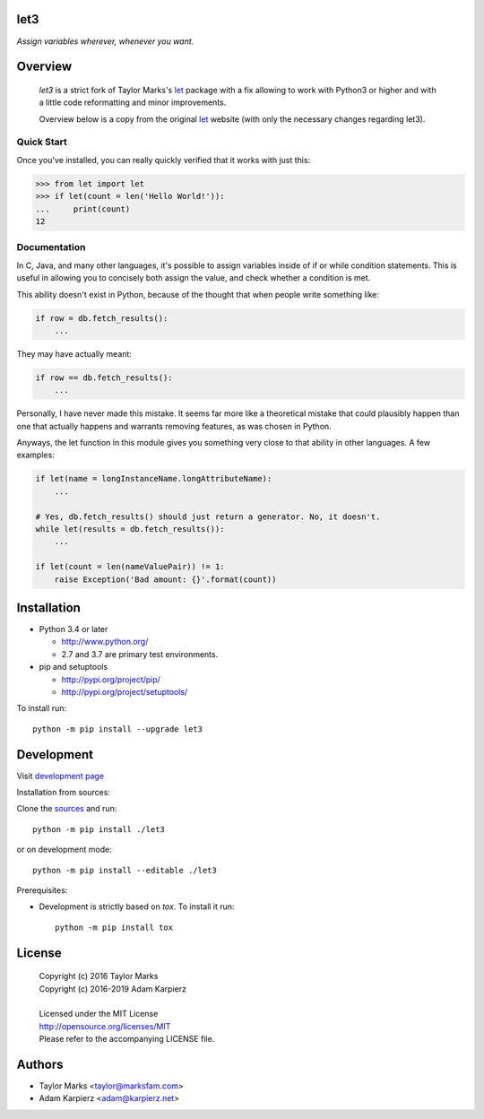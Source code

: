 let3
====

*Assign variables wherever, whenever you want.*

Overview
========

  *let3* is a strict fork of Taylor Marks's let_ package with a fix allowing
  to work with Python3 or higher and with a little code reformatting and
  minor improvements.

  Overview below is a copy from the original let_ website (with only the
  necessary changes regarding let3).

Quick Start
-----------
Once you've installed, you can really quickly verified that it works with just this:

.. code-block:: python

    >>> from let import let
    >>> if let(count = len('Hello World!')):
    ...     print(count)
    12

Documentation
-------------
In C, Java, and many other languages, it's possible to assign variables inside
of if or while condition statements. This is useful in allowing you to concisely
both assign the value, and check whether a condition is met.

This ability doesn't exist in Python, because of the thought that when people
write something like:

.. code-block:: python

    if row = db.fetch_results():
        ...

They may have actually meant:

.. code-block:: python

    if row == db.fetch_results():
        ...

Personally, I have never made this mistake. It seems far more like a theoretical
mistake that could plausibly happen than one that actually happens and warrants
removing features, as was chosen in Python.

Anyways, the let function in this module gives you something very close to that
ability in other languages. A few examples:

.. code-block:: python

    if let(name = longInstanceName.longAttributeName):
        ...

    # Yes, db.fetch_results() should just return a generator. No, it doesn't.
    while let(results = db.fetch_results()):
        ...

    if let(count = len(nameValuePair)) != 1:
        raise Exception('Bad amount: {}'.format(count))

Installation
============

+ Python 3.4 or later

  * http://www.python.org/
  * 2.7 and 3.7 are primary test environments.

+ pip and setuptools

  * http://pypi.org/project/pip/
  * http://pypi.org/project/setuptools/

To install run::

    python -m pip install --upgrade let3

Development
===========

Visit `development page <https://github.com/karpierz/let3>`__

Installation from sources:

Clone the `sources <https://github.com/karpierz/let3>`__ and run::

    python -m pip install ./let3

or on development mode::

    python -m pip install --editable ./let3

Prerequisites:

+ Development is strictly based on *tox*. To install it run::

    python -m pip install tox

License
=======

  | Copyright (c) 2016 Taylor Marks
  | Copyright (c) 2016-2019 Adam Karpierz
  |
  | Licensed under the MIT License
  | http://opensource.org/licenses/MIT
  | Please refer to the accompanying LICENSE file.

Authors
=======

* Taylor Marks <taylor@marksfam.com>
* Adam Karpierz <adam@karpierz.net>

.. _let: http://pypi.org/project/let/
